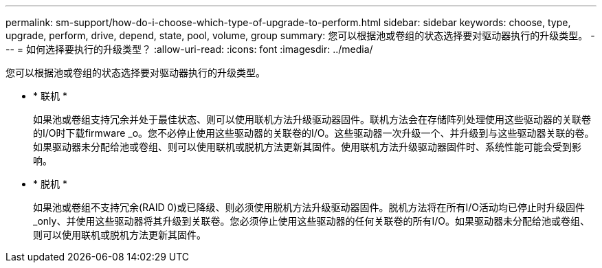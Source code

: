 ---
permalink: sm-support/how-do-i-choose-which-type-of-upgrade-to-perform.html 
sidebar: sidebar 
keywords: choose, type, upgrade, perform, drive, depend, state, pool, volume, group 
summary: 您可以根据池或卷组的状态选择要对驱动器执行的升级类型。 
---
= 如何选择要执行的升级类型？
:allow-uri-read: 
:icons: font
:imagesdir: ../media/


[role="lead"]
您可以根据池或卷组的状态选择要对驱动器执行的升级类型。

* * 联机 *
+
如果池或卷组支持冗余并处于最佳状态、则可以使用联机方法升级驱动器固件。联机方法会在存储阵列处理使用这些驱动器的关联卷的I/O时下载firmware _o。您不必停止使用这些驱动器的关联卷的I/O。这些驱动器一次升级一个、并升级到与这些驱动器关联的卷。如果驱动器未分配给池或卷组、则可以使用联机或脱机方法更新其固件。使用联机方法升级驱动器固件时、系统性能可能会受到影响。

* * 脱机 *
+
如果池或卷组不支持冗余(RAID 0)或已降级、则必须使用脱机方法升级驱动器固件。脱机方法将在所有I/O活动均已停止时升级固件_only、并使用这些驱动器将其升级到关联卷。您必须停止使用这些驱动器的任何关联卷的所有I/O。如果驱动器未分配给池或卷组、则可以使用联机或脱机方法更新其固件。


